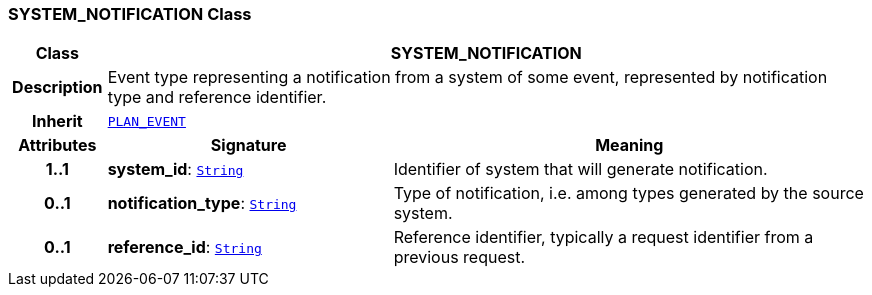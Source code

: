 === SYSTEM_NOTIFICATION Class

[cols="^1,3,5"]
|===
h|*Class*
2+^h|*SYSTEM_NOTIFICATION*

h|*Description*
2+a|Event type representing a notification from a system of some event, represented by notification type and reference identifier.

h|*Inherit*
2+|`<<_plan_event_class,PLAN_EVENT>>`

h|*Attributes*
^h|*Signature*
^h|*Meaning*

h|*1..1*
|*system_id*: `link:/releases/BASE/{proc_release}/foundation_types.html#_string_class[String^]`
a|Identifier of system that will generate notification.

h|*0..1*
|*notification_type*: `link:/releases/BASE/{proc_release}/foundation_types.html#_string_class[String^]`
a|Type of notification, i.e. among types generated by the source system.

h|*0..1*
|*reference_id*: `link:/releases/BASE/{proc_release}/foundation_types.html#_string_class[String^]`
a|Reference identifier, typically a request identifier from a previous request.
|===
